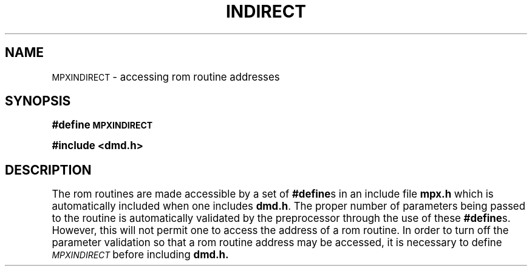.\" 
.\"									
.\"	Copyright (c) 1987,1988,1989,1990,1991,1992   AT&T		
.\"			All Rights Reserved				
.\"									
.\"	  THIS IS UNPUBLISHED PROPRIETARY SOURCE CODE OF AT&T.		
.\"	    The copyright notice above does not evidence any		
.\"	   actual or intended publication of such source code.		
.\"									
.\" 
.ds ZZ APPLICATION DEVELOPMENT PACKAGE
.TH INDIRECT 3R
.XE "MPXINDIRECT"
.SH NAME
\s-1MPXINDIRECT\s+1 \- accessing rom routine addresses
.SH SYNOPSIS
.B #define \s-1MPXINDIRECT\s+1
.PP
.B #include <dmd.h>
.SH DESCRIPTION
The rom routines are made accessible by a set of \fB#define\fRs in
an include file
.B mpx.h
which is automatically included when one includes
.BR dmd.h .
The proper number of parameters being passed to the routine
is automatically validated by the preprocessor through the use of these \fB#define\fRs.
However, this will not permit one to access the address of a rom routine.
In order to turn off the parameter validation so that a rom routine address
may be accessed,
it is necessary to define
.I \s-1MPXINDIRECT\s+1
before including
.B dmd.h.

